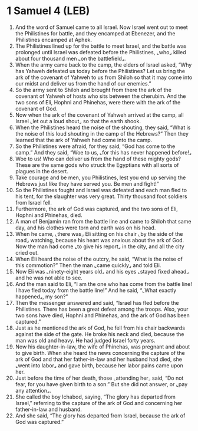 * 1 Samuel 4 (LEB)
:PROPERTIES:
:ID: LEB/09-1SA04
:END:

1. And the word of Samuel came to all Israel. Now Israel went out to meet the Philistines for battle, and they encamped at Ebenezer, and the Philistines encamped at Aphek.
2. The Philistines lined up for the battle to meet Israel, and the battle was prolonged until Israel was defeated before the Philistines, ⌞who⌟ killed about four thousand men ⌞on the battlefield⌟.
3. When the army came back to the camp, the elders of Israel asked, “Why has Yahweh defeated us today before the Philistines? Let us bring the ark of the covenant of Yahweh to us from Shiloh so that it may come into our midst and deliver us from the hand of our enemies.”
4. So the army sent to Shiloh and brought from there the ark of the covenant of Yahweh of hosts who sits between the cherubim. And the two sons of Eli, Hophni and Phinehas, were there with the ark of the covenant of God.
5. Now when the ark of the covenant of Yahweh arrived at the camp, all Israel ⌞let out a loud shout⌟ so that the earth shook.
6. When the Philistines heard the noise of the shouting, they said, “What is the noise of this loud shouting in the camp of the Hebrews?” Then they learned that the ark of Yahweh had come into the camp.
7. So the Philistines were afraid, for they said, “God has come to the camp.” And they said, “Woe to us, ⌞for this has never happened before!⌟
8. Woe to us! Who can deliver us from the hand of these mighty gods? These are the same gods who struck the Egyptians with all sorts of plagues in the desert.
9. Take courage and be men, you Philistines, lest you end up serving the Hebrews just like they have served you. Be men and fight!”
10. So the Philistines fought and Israel was defeated and each man fled to his tent, for the slaughter was very great. Thirty thousand foot soldiers from Israel fell.
11. Furthermore, the ark of God was captured, and the two sons of Eli, Hophni and Phinehas, died.
12. A man of Benjamin ran from the battle line and came to Shiloh that same day, and his clothes were torn and earth was on his head.
13. When he came, ⌞there was⌟ Eli sitting on his chair ⌞by the side of the road⌟ watching, because his heart was anxious about the ark of God. Now the man had come ⌞to give his report⌟ in the city, and all the city cried out.
14. When Eli heard the noise of the outcry, he said, “What is the noise of this commotion?” Then the man ⌞came quickly⌟ and told Eli.
15. Now Eli was ⌞ninety-eight years old⌟ and his eyes ⌞stayed fixed ahead⌟ and he was not able to see.
16. And the man said to Eli, “I am the one who has come from the battle line! I have fled today from the battle line!” And he said, “⌞What exactly happened⌟, my son?”
17. Then the messenger answered and said, “Israel has fled before the Philistines. There has been a great defeat among the troops. Also, your two sons have died, Hophni and Phinehas, and the ark of God has been captured.”
18. Just as he mentioned the ark of God, he fell from his chair backwards against the side of the gate. He broke his neck and died, because the man was old and heavy. He had judged Israel forty years.
19. Now his daughter-in-law, the wife of Phinehas, was pregnant and about to give birth. When she heard the news concerning the capture of the ark of God and that her father-in-law and her husband had died, she ⌞went into labor⌟ and gave birth, because her labor pains came upon her.
20. Just before the time of her death, those ⌞attending her⌟ said, “Do not fear, for you have given birth to a son.” But she did not answer, or ⌞pay any attention⌟.
21. She called the boy Ichabod, saying, “The glory has departed from Israel,” referring to the capture of the ark of God and concerning her father-in-law and husband.
22. And she said, “The glory has departed from Israel, because the ark of God was captured.”
